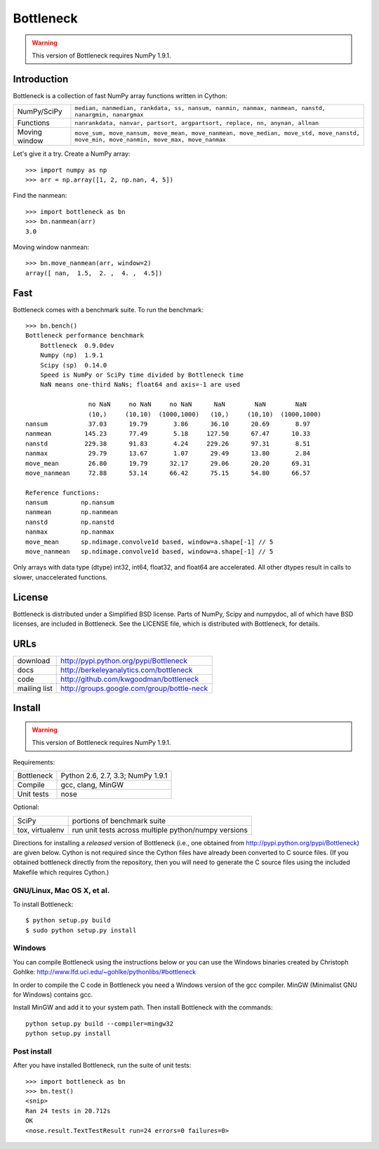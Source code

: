 ==========
Bottleneck
==========

.. warning:: This version of Bottleneck requires NumPy 1.9.1.

Introduction
============

Bottleneck is a collection of fast NumPy array functions written in Cython:

===================== =======================================================
NumPy/SciPy           ``median, nanmedian, rankdata, ss, nansum, nanmin,
                      nanmax, nanmean, nanstd, nanargmin, nanargmax``
Functions             ``nanrankdata, nanvar, partsort, argpartsort, replace,
                      nn, anynan, allnan``
Moving window         ``move_sum, move_nansum, move_mean, move_nanmean,
                      move_median, move_std, move_nanstd, move_min,
                      move_nanmin, move_max, move_nanmax``
===================== =======================================================

Let's give it a try. Create a NumPy array::

    >>> import numpy as np
    >>> arr = np.array([1, 2, np.nan, 4, 5])

Find the nanmean::

    >>> import bottleneck as bn
    >>> bn.nanmean(arr)
    3.0

Moving window nanmean::

    >>> bn.move_nanmean(arr, window=2)
    array([ nan,  1.5,  2. ,  4. ,  4.5])

Fast
====

Bottleneck comes with a benchmark suite. To run the benchmark::

    >>> bn.bench()
    Bottleneck performance benchmark
        Bottleneck  0.9.0dev
        Numpy (np)  1.9.1
        Scipy (sp)  0.14.0
        Speed is NumPy or SciPy time divided by Bottleneck time
        NaN means one-third NaNs; float64 and axis=-1 are used

                     no NaN     no NaN     no NaN      NaN        NaN        NaN
                     (10,)     (10,10)  (1000,1000)   (10,)     (10,10)  (1000,1000)
    nansum           37.03      19.79       3.86      36.10      20.69       8.97
    nanmean         145.23      77.49       5.18     127.50      67.47      10.33
    nanstd          229.38      91.83       4.24     229.26      97.31       8.51
    nanmax           29.79      13.67       1.07      29.49      13.80       2.84
    move_mean        26.80      19.79      32.17      29.06      20.20      69.31
    move_nanmean     72.88      53.14      66.42      75.15      54.80      66.57

    Reference functions:
    nansum         np.nansum
    nanmean        np.nanmean
    nanstd         np.nanstd
    nanmax         np.nanmax
    move_mean      sp.ndimage.convolve1d based, window=a.shape[-1] // 5
    move_nanmean   sp.ndimage.convolve1d based, window=a.shape[-1] // 5

Only arrays with data type (dtype) int32, int64, float32, and float64 are
accelerated. All other dtypes result in calls to slower, unaccelerated
functions.

License
=======

Bottleneck is distributed under a Simplified BSD license. Parts of NumPy,
Scipy and numpydoc, all of which have BSD licenses, are included in
Bottleneck. See the LICENSE file, which is distributed with Bottleneck, for
details.

URLs
====

===================   ========================================================
 download             http://pypi.python.org/pypi/Bottleneck
 docs                 http://berkeleyanalytics.com/bottleneck
 code                 http://github.com/kwgoodman/bottleneck
 mailing list         http://groups.google.com/group/bottle-neck
===================   ========================================================

Install
=======

.. warning:: This version of Bottleneck requires NumPy 1.9.1.

Requirements:

======================== ====================================================
Bottleneck               Python 2.6, 2.7, 3.3; NumPy 1.9.1
Compile                  gcc, clang, MinGW
Unit tests               nose
======================== ====================================================

Optional:

======================== ====================================================
SciPy                    portions of benchmark suite
tox, virtualenv          run unit tests across multiple python/numpy versions
======================== ====================================================

Directions for installing a *released* version of Bottleneck (i.e., one
obtained from http://pypi.python.org/pypi/Bottleneck) are given below. Cython
is not required since the Cython files have already been converted to C source
files. (If you obtained bottleneck directly from the repository, then you will
need to generate the C source files using the included Makefile which requires
Cython.)

GNU/Linux, Mac OS X, et al.
---------------------------

To install Bottleneck::

    $ python setup.py build
    $ sudo python setup.py install

Windows
-------

You can compile Bottleneck using the instructions below or you can use the
Windows binaries created by Christoph Gohlke:
http://www.lfd.uci.edu/~gohlke/pythonlibs/#bottleneck

In order to compile the C code in Bottleneck you need a Windows version of the
gcc compiler. MinGW (Minimalist GNU for Windows) contains gcc.

Install MinGW and add it to your system path. Then install Bottleneck with the
commands::

    python setup.py build --compiler=mingw32
    python setup.py install

Post install
------------

After you have installed Bottleneck, run the suite of unit tests::

    >>> import bottleneck as bn
    >>> bn.test()
    <snip>
    Ran 24 tests in 20.712s
    OK
    <nose.result.TextTestResult run=24 errors=0 failures=0>
